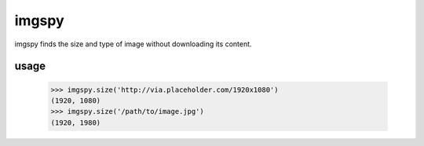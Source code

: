 imgspy
======

imgspy finds the size and type of image without downloading its content.


usage
-----

    >>> imgspy.size('http://via.placeholder.com/1920x1080')
    (1920, 1080)
    >>> imgspy.size('/path/to/image.jpg')
    (1920, 1980)

